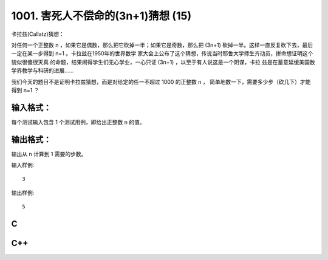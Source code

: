 1001. 害死人不偿命的(3n+1)猜想 (15)
===================================

卡拉兹(Callatz)猜想：

对任何一个正整数 n ，如果它是偶数，那么把它砍掉一半；如果它是奇数，那么把 (3n+1)
砍掉一半。这样一直反复砍下去，最后一定在某一步得到 n=1 。卡拉兹在1950年的世界数学
家大会上公布了这个猜想，传说当时耶鲁大学师生齐动员，拼命想证明这个貌似很傻很天真
的命题，结果闹得学生们无心学业，一心只证 (3n+1) ，以至于有人说这是一个阴谋，卡拉
兹是在蓄意延缓美国数学界教学与科研的进展……

我们今天的题目不是证明卡拉兹猜想，而是对给定的任一不超过 1000 的正整数 n ，
简单地数一下，需要多少步（砍几下）才能得到 n=1 ？

输入格式：
----------

每个测试输入包含 1 个测试用例，即给出正整数 n 的值。

输出格式：
----------

输出从 n 计算到 1 需要的步数。

输入样例::

    3

输出样例::

    5

C
---

.. code-block:: c
   :linenos:

   #include<stdio.h>

   int main(void)
   {
           unsigned n, cnt = 0;

           scanf("%u", &n);

           while(n != 1) {
                   n % 2 ? n = (3 * n + 1) / 2 : n /= 2;
                   ++cnt;
           }

           printf("%u\n", cnt);

           return 0;
   }

C++
----

.. code-block:: c++
   :linenos:

   #include<iostream>

   int main()
   {
       unsigned n, cnt{0};

       std::cin >> n;

       while (n != 1) {
           n % 2 ? n = (3 * n + 1) / 2 : n /= 2;
           ++cnt;
       }

       std::cout << cnt << std::endl;

       return 0;
   }
